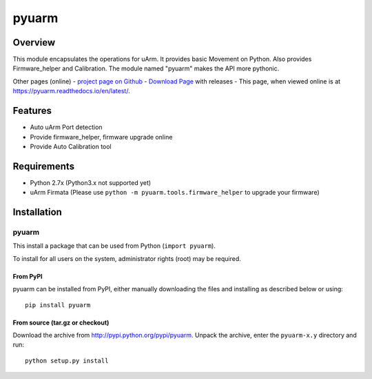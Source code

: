 ===============================
pyuarm
===============================

Overview
========

This module encapsulates the operations for uArm. It provides basic Movement on Python.
Also provides Firmware_helper and Calibration. The module named "pyuarm" makes the API more pythonic.

Other pages (online)
- `project page on Github`_
- `Download Page`_ with releases
- This page, when viewed online is at https://pyuarm.readthedocs.io/en/latest/.


Features
========
- Auto uArm Port detection
- Provide firmware_helper, firmware upgrade online
- Provide Auto Calibration tool

Requirements
============
- Python 2.7x (Python3.x not supported yet)
- uArm Firmata (Please use ``python -m pyuarm.tools.firmware_helper`` to upgrade your firmware)

Installation
============

pyuarm
------
This install a package that can be used from Python (``import pyuarm``).

To install for all users on the system, administrator rights (root) may be required.

From PyPI
~~~~~~~~~
pyuarm can be installed from PyPI, either manually downloading the files and installing as described below or using::

    pip install pyuarm

From source (tar.gz or checkout)
~~~~~~~~~~~~~~~~~~~~~~~~~~~~~~~~
Download the archive from http://pypi.python.org/pypi/pyuarm.
Unpack the archive, enter the ``pyuarm-x.y`` directory and run::

    python setup.py install

.. _`project page on GitHub`: https://github.com/uArm-Developer/pyuarm
.. _`Download Page`: http://pypi.python.org/pypi/pyuarm